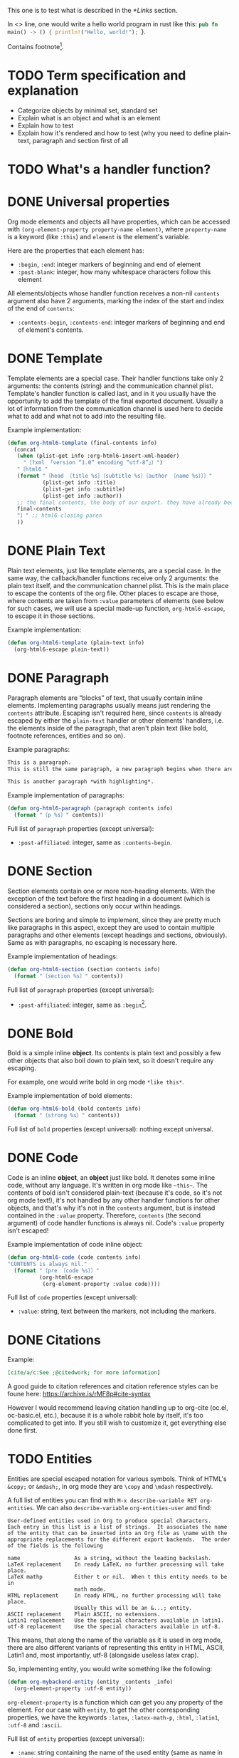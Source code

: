 #+startup: overview

This one is to test what is described in the [[*Links]] section.

In <<<one>>> line, one would write a hello world program in rust like this: src_rust[:exports code]{pub fn main() -> () { println!("Hello, world!"); }}.

Contains footnote[fn::Some text in a footnote].

* TODO Term specification and explanation
+ Categorize objects by minimal set, standard set
+ Explain what is an object and what is an element
+ Explain how to test
+ Explain how it's rendered and how to test (why you need to define plain-text, paragraph and section first of all

* TODO What's a handler function?

* DONE Universal properties
Org mode elements and objects all have properties, which can be accessed with ~(org-element-property property-name element)~, where ~property-name~ is a keyword (like ~:this~) and ~element~ is the element's variable.

Here are the properties that each element has:
+ ~:begin~, ~:end~: integer markers of beginning and end of element
+ ~:post-blank~: integer, how many whitespace characters follow this element

All elements/objects whose handler function receives a non-nil ~contents~ argument also have 2 arguments, marking the index of the start and index of the end of ~contents~:
+ ~:contents-begin~, ~:contents-end~: integer markers of beginning and end of element's contents.

* DONE Template
Template elements are a special case. Their handler functions take only 2 arguments: the contents (string) and the communication channel plist. Template's handler function is called last, and in it you usually have the opportunity to add the template of the final exported document. Usually a lot of information from the communication channel is used here to decide what to add and what not to add into the resulting file.

Example implementation:
#+begin_src emacs-lisp
  (defun org-html6-template (final-contents info)
    (concat
     (when (plist-get info :org-html6-insert-xml-header)
       "〔?xml 「version “1.0” encoding “utf-8”」〕")
     "〔html6 "
     (format "〔head 〔title %s〕〔subtitle %s〕〔author 〔name %s〕〕〕"
             (plist-get info :title)
             (plist-get info :subtitle)
             (plist-get info :author))
     ;; the final contents, the body of our export. they have already been converted into our necessary format by the other functions we will implement
     final-contents
     "〕" ;; html6 closing paren
     ))
#+end_src

* DONE Plain Text
Plain text elements, just like template elements, are a special case. In the same way, the callback/handler functions receive only 2 arguments: the plain text itself, and the communication channel plist. This is the main place to escape the contents of the org file. Other places to escape are those, where contents are taken from ~:value~ parameters of elements (see below for such cases, we will use a special made-up function, ~org-html6-escape~, to escape it in those sections.

Example implementation:
#+begin_src emacs-lisp
  (defun org-html6-template (plain-text info)
    (org-html6-escape plain-text))
#+end_src

* DONE Paragraph
Paragraph elements are “blocks” of text, that usually contain inline elements. Implementing paragraphs usually means just rendering the ~contents~ attribute. Escaping isn't required here, since ~contents~ is already escaped by either the ~plain-text~ handler or other elements' handlers, i.e. the elements inside of the paragraph, that aren't plain text (like bold, footnote references, entities and so on).

Example paragraphs:
#+begin_src org
  This is a paragraph.
  This is still the same paragraph, a new paragraph begins when there are 2 newlines, like below.

  This is another paragraph *with highlighting*.
#+end_src

Example implementation of paragraphs:
#+begin_src emacs-lisp
  (defun org-html6-paragraph (paragraph contents info)
    (format "〔p %s〕" contents))
#+end_src

Full list of ~paragraph~ properties (except universal):
+ ~:post-affiliated~: integer, same as ~:contents-begin~.

* DONE Section
Section elements contain one or more non-heading elements. With the exception of the text before the first heading in a document (which is considered a section), sections only occur within headings.

Sections are boring and simple to implement, since they are pretty much like paragraphs in this aspect, except they are used to contain multiple paragraphs and other elements (except headings and sections, obviously). Same as with paragraphs, no escaping is necessary here.

Example implementation of headings:
#+begin_src emacs-lisp
  (defun org-html6-section (section contents info)
    (format "〔section %s〕" contents))
#+end_src

Full list of ~paragraph~ properties (except universal):
+ ~:post-affiliated~: integer, same as ~:begin~[fn::for what purpose?! 😩].

* DONE Bold
Bold is a simple inline *object*. Its contents is plain text and possibly a few other objects that also boil down to plain text, so it doesn't require any escaping.

For example, one would write bold in org mode =*like this*=.

Example implementation of bold elements:
#+begin_src emacs-lisp
  (defun org-html6-bold (bold contents info)
    (format "〔strong %s〕" contents))
#+end_src

Full list of ~bold~ properties (except universal): nothing except universal.

* DONE Code
Code is an inline *object*, an *object* just like bold. It denotes some inline code, without any language. It's written in org mode like =~this~=. The contents of bold isn't considered plain-text (because it's code, so it's not org mode text!), it's not handled by any other handler functions for other objects, and that's why it's not in the ~contents~ argument, but is instead contained in the ~:value~ property. Therefore, ~contents~ (the second argument) of code handler functions is always nil. Code's ~:value~ property isn't escaped!

Example implementation of code inline object:
#+begin_src emacs-lisp
  (defun org-html6-code (code contents info)
  "CONTENTS is always nil."
    (format "〔pre 〔code %s〕〕"
            (org-html6-escape
             (org-element-property :value code))))
#+end_src

Full list of ~code~ properties (except universal):
+ ~:value~: string, text between the markers, not including the markers.

* DONE Citations
Example:
#+begin_src org
[cite/a/c:See ;@citedwork; for more information]
#+end_src

A good guide to citation references and citation reference styles can be foune here: https://archive.is/rMF8p#cite-syntax

However I would recommend leaving citation handling up to org-cite (oc.el, oc-basic.el, etc.), because it is a whole rabbit hole by itself, it's too complicated to get into. If you still wish to customize it, get everything else done first.

* TODO Entities
Entities are special escaped notation for various symbols. Think of HTML's ~&copy;~ or ~&mdash;~, in org mode they are =\copy= and =\mdash= respectively.

A full list of entities you can find with =M-x describe-variable RET org-entities=. We can also =describe-variable= =org-entities-user= and find:

#+begin_src
User-defined entities used in Org to produce special characters.
Each entry in this list is a list of strings.  It associates the name
of the entity that can be inserted into an Org file as \name with the
appropriate replacements for the different export backends.  The order
of the fields is the following

name                 As a string, without the leading backslash.
LaTeX replacement    In ready LaTeX, no further processing will take place.
LaTeX mathp          Either t or nil.  When t this entity needs to be in
                     math mode.
HTML replacement     In ready HTML, no further processing will take place.
                     Usually this will be an &...; entity.
ASCII replacement    Plain ASCII, no extensions.
Latin1 replacement   Use the special characters available in latin1.
utf-8 replacement    Use the special characters available in utf-8.
#+end_src

This means, that along the name of the variable as it is used in org mode, there are also different variants of representing this entity in HTML, ASCII, Latin1 and, most importantly, utf-8 (alongside useless latex crap).

So, implementing entity, you would write something like the following:
#+begin_src emacs-lisp
  (defun org-mybackend-entity (entity _contents _info)
    (org-element-property :utf-8 entity))
#+end_src

~org-element-property~ is a function which can get you any property of the element. For our case with ~entity~, to get the other corresponding properties, we have the keywords ~:latex~, ~:latex-math-p~, ~:html~, ~:latin1~, ~:utf-8~ and ~:ascii~.

Full list of ~entity~ properties (except universal):
+ ~:name~: string containing the name of the used entity (same as name in the documentation above)
+ ~:latex~, ~:latex-math-p~, ~:html~, ~:latin1~, ~:utf-8~, ~:ascii~: strings containing the corresponding value of the character in the encoding or the backend.
+ ~:use-brackets-p~: boolean, whether to use brackets or not (???)

* TODO Export snippets
Export snippets are elements which say that the user wants to literally hand over a piece of code specific to a back-end. For example, for HTML, you would write: ~@@html:<b>bold text</b>@@~ and the html back-end would literally copy its contents into the resulting export. Both what comes before ~:~ and after it is not subject to org mode syntax.

Example implementation of export snippets:
#+begin_src emacs-lisp
  (defun export-snippet (export-snippet contents info)
    (when (equal "mybackend" (org-element-property :back-end export-snippet))
      (org-element-property :value export-snippet)))
#+end_src

Full list of ~export-snippet~ properties (except universal):
+ ~:back-end~: string containing the name of the backend specified by the user
+ ~:value~: string content of the backend export

* TODO Footnote references
Footnote references are objects that are used to denote that a footnote is referenced here. They can be labeled, meaning they reference a footnote definition, or inline, meaning the user defined the footnote in the reference itself.

Examples:
#+begin_src org
  # Standard footnote reference
  Text not part of footnote ref[fn:1].
  # Inline footnote references
  Text not part of footnote ref[fn::Some text in a footnote].

  # Footnote definition
  [fn:1] This is a footnote definition.
#+end_src

Because of Org mode rules, a footnote reference can't be on the beginning of a line, because then it's considered a footnote definition instead.

You might find the function ~org-export-get-footnote-definition~ useful for certain back-ends, in which the footnote is defined right where it occurs. The function returns a list with just one element: the footnote definition. If there is no footnote definition, it signals an appropriate error[fn::In my opinion, inline footnotes should be the default footnote format].

Full list of ~footnote-reference~ properties (except universal):
+ ~:label~: string containing the footnote's label
+ ~:type~: symbol, the footnote's type. Only possible value are ~standard~ and ~inline~

* TODO Inline src blocks
Inline src blocks are objects that users create when they want to add some inline code in a particular language. It's denoted by ~src_LANG[]{}~, where LANG is a language of choice, supported by the export backend, code is placed between the braces ~{}~, and additional parameters (such as whether the user wants the code exported at all) placed between ~[]~.

The backend only has to handle the cases where the user explicitly sets ~:exports code~ in the options square brackets. The backend doesn't have to handle the results of the code if it was executed by org-babel, as far as i know.

Examples:
#+begin_src org
  src_rust[:exports code]{obj.map(|x| { x.mod(); x.operation() }).reduce(|l, r| l.concat(r))}

  src_emacs-lisp{(defun func () (message "Hello, world!"))}
#+end_src

The code of an inline src block is kept in its ~:value~ property and its language is kept in its ~:language~ property. The options in the brackets are strings and are kept in the ~:parameters~ property.

Example implementation:
#+begin_src emacs-lisp
  (defun org-html6-inline-src-block (inline-src contents info)
    "CONTENTS is nil here in any case, by the way."
    (format "〔pre 〔code 「class “src src-%s”」 %s〕〕"
            (org-element-property :language inline-src)
            ;; made-up function, that let's suppose escapes tortoise brackets and such
            (org-html6-escape (org-element-property :value inline-src))))
#+end_src

Full list of ~footnote-reference~ properties (except universal):
+ ~:language~: string, the code's language name.
+ ~:value~: string, the code between the braces (~{}~).
+ ~:parameters~: string, parameters contained between the optional brackets (~[]~).

* TODO Italic

* DONE Macro
Org export macro elements don't require to be and can't be implemented.

* TODO Radio targets
* TODO Links
Links are yet another Org object. They can be of four types, indicated by their ~:type~ property, however this property doesn't correspond to the type's name, since the ~regular~ type also has sub-types. So let's go one by one.

** TODO Plain and angle links
Plain and angle links are pretty similar, the difference is that with ~<https://angle.links>~, org mode is told explicitly that the entire text inside of the angled brackets is one single link. Contrary to that, a plain link may contain a dot at the end of it and org mode will treat the dot as separate from the link, breaking it. However, there should be no difference in handling such links.

** TODO Radio link
Radio links in the org document are

** TODO Regular link
Regular links are a little more involved, since besides links and replacement text for links, they may also contain references to headings, sections, and elements in the document. Check [[https://orgmode.org/manual/Internal-Links.html][this Org manual entry out]].
